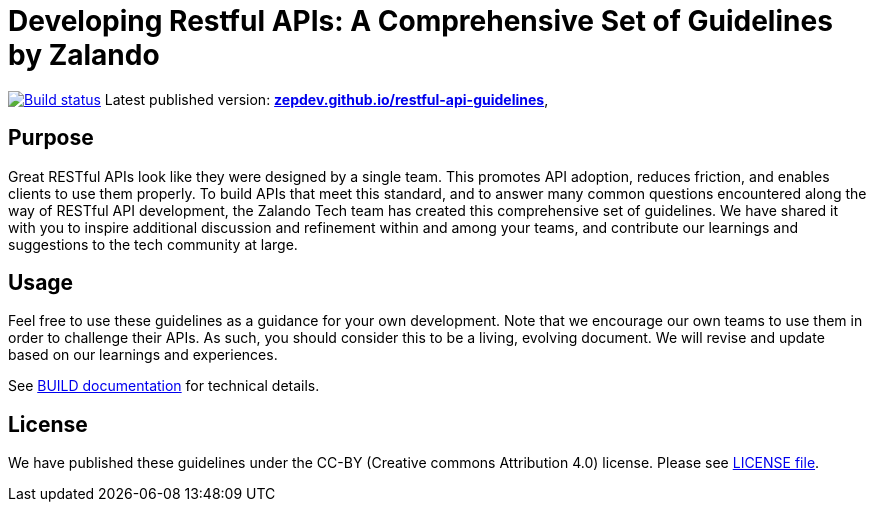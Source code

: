 = Developing Restful APIs: A Comprehensive Set of Guidelines by Zalando


https://github.com/zalando/restful-api-guidelines/actions/[image:https://github.com/zalando/restful-api-guidelines/actions/workflows/build.yml/badge.svg[Build status]]
Latest published version:
https://zepdev.github.io/restful-api-guidelines/[*zepdev.github.io/restful-api-guidelines*],

== Purpose

Great RESTful APIs look like they were designed by a single team. This
promotes API adoption, reduces friction, and enables clients to use them
properly. To build APIs that meet this standard, and to answer many
common questions encountered along the way of RESTful API development,
the Zalando Tech team has created this comprehensive set of guidelines.
We have shared it with you to inspire additional discussion and
refinement within and among your teams, and contribute our learnings and
suggestions to the tech community at large.

== Usage

Feel free to use these guidelines as a guidance for your own
development. Note that we encourage our own teams to use them in order
to challenge their APIs. As such, you should consider this to be a
living, evolving document. We will revise and update based on our
learnings and experiences.

See link:BUILD.adoc[BUILD documentation] for technical details.

== License

We have published these guidelines under the CC-BY (Creative commons
Attribution 4.0) license. Please see link:LICENSE[LICENSE file].
